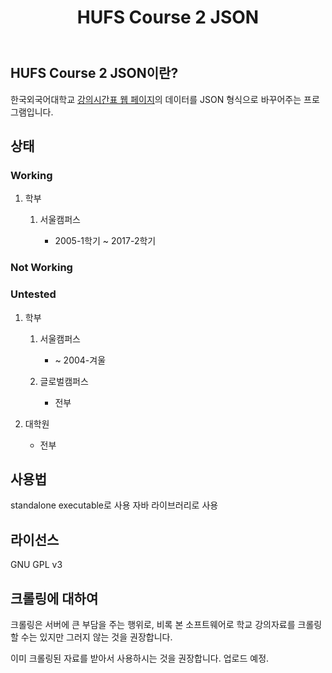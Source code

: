 #+TITLE:  HUFS Course 2 JSON
#+STARTUP: indent

** HUFS Course 2 JSON이란?
한국외국어대학교 [[http://webs.hufs.ac.kr:8989/src08/jsp/lecture/LECTURE2020L.jsp][강의시간표 웹 페이지]]의 데이터를 JSON 형식으로 바꾸어주는 프로그램입니다.


** 상태
*** Working
**** 학부
***** 서울캠퍼스
- 2005-1학기 ~ 2017-2학기
*** Not Working
*** Untested
**** 학부
***** 서울캠퍼스
- ~ 2004-겨울
***** 글로벌캠퍼스
- 전부
**** 대학원
- 전부

** 사용법
standalone executable로 사용
자바 라이브러리로 사용

** 라이선스
GNU GPL v3

** 크롤링에 대하여
# - 크롤링된 파일은 여기에서 받을 수 있습니다. zip파일 안의 내용물의 저작권은 한국외국어대학교에 있으며, 본 소프트웨어와는 무관함을 알립니다.
크롤링은 서버에 큰 부담을 주는 행위로, 비록 본 소프트웨어로 학교 강의자료를 크롤링 할 수는 있지만 그러지 않는 것을 권장합니다. 

이미 크롤링된 자료를 받아서 사용하시는 것을 권장합니다. 업로드 예정.

